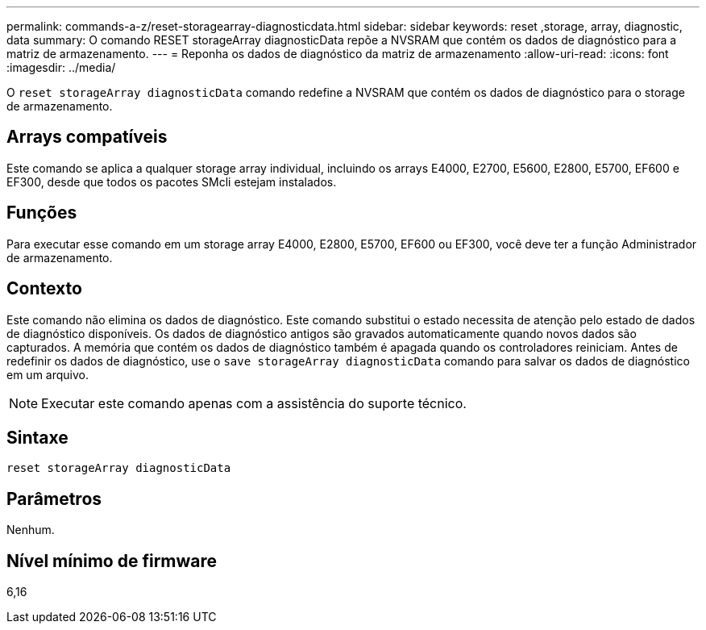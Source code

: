 ---
permalink: commands-a-z/reset-storagearray-diagnosticdata.html 
sidebar: sidebar 
keywords: reset ,storage, array, diagnostic, data 
summary: O comando RESET storageArray diagnosticData repõe a NVSRAM que contém os dados de diagnóstico para a matriz de armazenamento. 
---
= Reponha os dados de diagnóstico da matriz de armazenamento
:allow-uri-read: 
:icons: font
:imagesdir: ../media/


[role="lead"]
O `reset storageArray diagnosticData` comando redefine a NVSRAM que contém os dados de diagnóstico para o storage de armazenamento.



== Arrays compatíveis

Este comando se aplica a qualquer storage array individual, incluindo os arrays E4000, E2700, E5600, E2800, E5700, EF600 e EF300, desde que todos os pacotes SMcli estejam instalados.



== Funções

Para executar esse comando em um storage array E4000, E2800, E5700, EF600 ou EF300, você deve ter a função Administrador de armazenamento.



== Contexto

Este comando não elimina os dados de diagnóstico. Este comando substitui o estado necessita de atenção pelo estado de dados de diagnóstico disponíveis. Os dados de diagnóstico antigos são gravados automaticamente quando novos dados são capturados. A memória que contém os dados de diagnóstico também é apagada quando os controladores reiniciam. Antes de redefinir os dados de diagnóstico, use o `save storageArray diagnosticData` comando para salvar os dados de diagnóstico em um arquivo.

[NOTE]
====
Executar este comando apenas com a assistência do suporte técnico.

====


== Sintaxe

[source, cli]
----
reset storageArray diagnosticData
----


== Parâmetros

Nenhum.



== Nível mínimo de firmware

6,16
